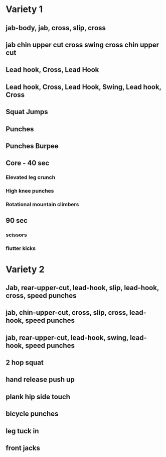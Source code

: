 * Variety 1
** jab-body, jab, cross, slip, cross
** jab chin upper cut cross swing cross chin upper cut
** Lead hook, Cross, Lead Hook
** Lead hook, Cross, Lead Hook, Swing, Lead hook, Cross
** Squat Jumps
** Punches
** Punches Burpee
** Core - 40 sec
*** Elevated leg crunch
*** High knee punches
*** Rotational mountain climbers
** 90 sec
*** scissors
*** flutter kicks
* Variety 2
** Jab, rear-upper-cut, lead-hook, slip, lead-hook, cross, speed punches
** jab, chin-upper-cut, cross, slip, cross, lead-hook, speed punches
** jab, rear-upper-cut, lead-hook, swing, lead-hook, speed punches
** 2 hop squat
** hand release push up
** plank hip side touch
** bicycle punches
** leg tuck in
** front jacks
